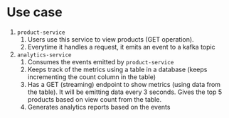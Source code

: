 * Use case

[[./Screenshot_2024-08-23_15-04-54.png]]

1. ~product-service~
   1. Users use this service to view products (GET operation).
   1. Everytime it handles a request, it emits an event to a kafka topic
1. ~analytics-service~
   1. Consumes the events emitted by ~product-service~
   1. Keeps track of the metrics using a table in a database (keeps incrementing the count column in the table)
   1. Has a GET (streaming) endpoint to show metrics (using data from the table). It will be emitting data every 3 seconds. Gives the top 5 products based on view count from the table.
   1. Generates analytics reports based on the events

